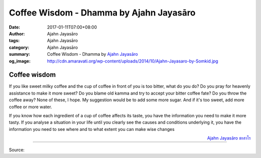 Coffee Wisdom - Dhamma by Ajahn Jayasāro
########################################

:date: 2017-01-11T07:00+08:00
:author: Ajahn Jayasāro
:tags: Ajahn Jayasāro
:category: Ajahn Jayasāro
:summary: Coffee Wisdom - Dhamma by `Ajahn Jayasāro`_
:og_image: http://cdn.amaravati.org/wp-content/uploads/2014/10/Ajahn-Jayasaro-by-Somkid.jpg


Coffee wisdom
+++++++++++++

If you like sweet milky coffee and the cup of coffee in front of you is too
bitter, what do you do? Do you pray for heavenly assistance to make it more
sweet? Do you blame old kamma and try to accept your bitter coffee fate? Do you
throw the coffee away? None of these, I hope. My suggestion would be to add some
more sugar. And if it's too sweet, add more coffee or more water.

If you know how each ingredient of a cup of coffee affects its taste, you have
the information you need to make it more tasty. If you analyse a situation in
your life until you clearly see the causes and conditions underlying it, you
have the information you need to see where and to what extent you can make wise
changes

.. container:: align-right

  `Ajahn Jayasāro`_ `ชยสาโร`_

----

Source:

.. raw:: html

  <iframe src="https://www.facebook.com/plugins/post.php?href=https%3A%2F%2Fwww.facebook.com%2Fjayasaro.panyaprateep.org%2Fposts%2F1090078454434173%3A0&width=500" width="500" height="348" style="border:none;overflow:hidden" scrolling="no" frameborder="0" allowTransparency="true"></iframe>

.. _Ajahn Jayasāro: http://www.amaravati.org/biographies/ajahn-jayasaro/
.. _ชยสาโร: https://www.google.com/search?q=%E0%B8%8A%E0%B8%A2%E0%B8%AA%E0%B8%B2%E0%B9%82%E0%B8%A3
